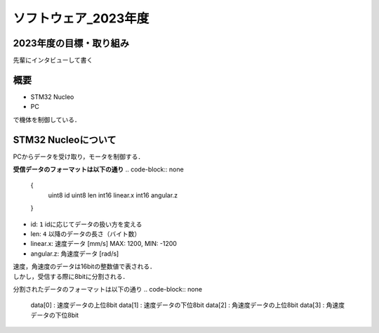 ソフトウェア_2023年度
==========

2023年度の目標・取り組み
------------
``先輩にインタビューして書く``

概要
----------
- STM32 Nucleo
- PC
で機体を制御している．

STM32 Nucleoについて
----------

PCからデータを受け取り，モータを制御する．

**受信データのフォーマットは以下の通り**
.. code-block:: none
    
    {
        uint8 id
        uint8 len
        int16 linear.x
        int16 angular.z
    }

- id: ``1`` idに応じてデータの扱い方を変える
- len: ``4`` 以降のデータの長さ（バイト数）
- linear.x: 速度データ [mm/s] MAX: 1200, MIN: -1200
- angular.z: 角速度データ [rad/s] 

| 速度，角速度のデータは16bitの整数値で表される．
| しかし，受信する際に8bitに分割される．

分割されたデータのフォーマットは以下の通り
.. code-block:: none

    data[0] : 速度データの上位8bit
    data[1] : 速度データの下位8bit
    data[2] : 角速度データの上位8bit
    data[3] : 角速度データの下位8bit